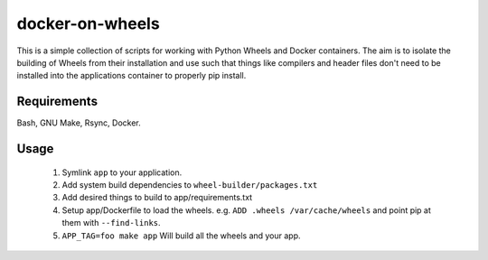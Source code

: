 docker-on-wheels
================

This is a simple collection of scripts for working with Python Wheels and
Docker containers. The aim is to isolate the building of Wheels from their
installation and use such that things like compilers and header files don't
need to be installed into the applications container to properly pip install.

Requirements
------------

Bash, GNU Make, Rsync, Docker.

Usage
-----

 1. Symlink ``app`` to your application.
 2. Add system build dependencies to ``wheel-builder/packages.txt``
 3. Add desired things to build to app/requirements.txt
 4. Setup app/Dockerfile to load the wheels. 
    e.g. ``ADD .wheels /var/cache/wheels`` and point pip at them with
    ``--find-links``.
 5. ``APP_TAG=foo make app`` Will build all the wheels and your app.
